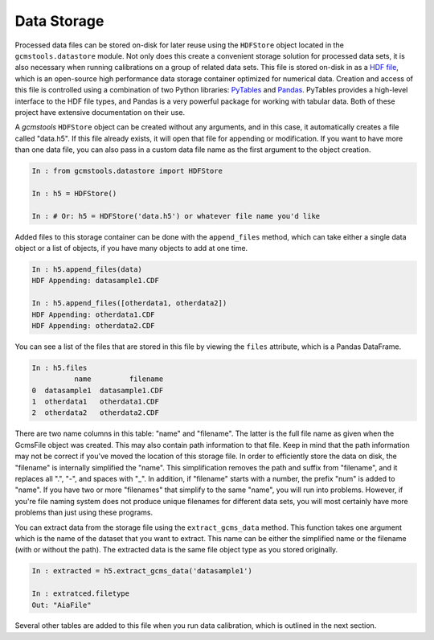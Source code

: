 Data Storage
############

Processed data files can be stored on-disk for later reuse using the
``HDFStore`` object located in the ``gcmstools.datastore`` module. Not only
does this create a convenient storage solution for processed data sets, it is
also necessary when running calibrations on a group of related data sets. This
file is stored on-disk in as a `HDF file`_, which is an open-source high
performance data storage container optimized for numerical data. Creation and
access of this file is controlled using a combination of two Python libraries:
`PyTables`_ and `Pandas`_. PyTables provides a high-level interface to the HDF
file types, and Pandas is a very powerful package for working with tabular
data. Both of these project have extensive documentation on their use.

A *gcmstools* ``HDFStore`` object can be created without any arguments, and in
this case, it automatically creates a file called "data.h5". If this file
already exists, it will open that file for appending or modification. If you
want to have more than one data file, you can also pass in a custom data file
name as the first argument to the object creation. 

.. code::

    In : from gcmstools.datastore import HDFStore

    In : h5 = HDFStore()

    In : # Or: h5 = HDFStore('data.h5') or whatever file name you'd like

Added files to this storage container can be done with the ``append_files``
method, which can take either a single data object or a list of objects, if
you have many objects to add at one time. 

.. code::

    In : h5.append_files(data)
    HDF Appending: datasample1.CDF

    In : h5.append_files([otherdata1, otherdata2])
    HDF Appending: otherdata1.CDF
    HDF Appending: otherdata2.CDF

.. _procfiles:

You can see a list of the files that are stored in this file by viewing the
``files`` attribute, which is a Pandas DataFrame. 

.. code::

    In : h5.files
              name         filename
    0  datasample1  datasample1.CDF
    1  otherdata1   otherdata1.CDF
    2  otherdata2   otherdata2.CDF

There are two name columns in this table: "name" and "filename". The latter is
the full file name as given when the GcmsFile object was created. This may
also contain path information to that file. Keep in mind that the path
information may not be correct if you've moved the location of this storage
file. In order to efficiently store the data on disk, the "filename" is
internally simplified the "name". This simplification removes the path and
suffix from "filename", and it replaces all ".", "-", and spaces with "_". In
addition, if "filename" starts with a number, the prefix "num" is added to
"name". If you have two or more "filenames" that simplify to the same "name",
you will run into problems. However, if you're file naming system does not
produce unique filenames for different data sets, you will most certainly have
more problems than just using these programs. 

You can extract data from the storage file using the ``extract_gcms_data``
method. This function takes one argument which is the name of the dataset that
you want to extract. This name can be either the simplified name or the
filename (with or without the path). The extracted data is the same file
object type as you stored originally. 

.. code:: 

    In : extracted = h5.extract_gcms_data('datasample1')

    In : extratced.filetype
    Out: "AiaFile"

Several other tables are added to this file when you run data calibration,
which is outlined in the next section.


.. _HDF file: http://www.hdfgroup.org/HDF5/
.. _PyTables: http://www.pytables.org/moin 
.. _Pandas: http://pandas.pydata.org/
